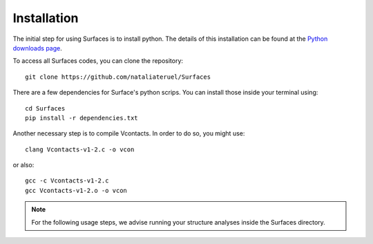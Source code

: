 Installation
=====

The initial step for using Surfaces is to install python. The details of this installation can be found at the `Python downloads page <https://www.python.org/downloads/>`_.

To access all Surfaces codes, you can clone the repository::

	git clone https://github.com/nataliateruel/Surfaces

There are a few dependencies for Surface's python scrips. You can install those inside your terminal using::

	cd Surfaces
	pip install -r dependencies.txt

Another necessary step is to compile Vcontacts. In order to do so, you might use::
	
   	clang Vcontacts-v1-2.c -o vcon
   
or also::

	gcc -c Vcontacts-v1-2.c
	gcc Vcontacts-v1-2.o -o vcon

.. note::
	
	For the following usage steps, we advise running your structure analyses inside the Surfaces directory.
